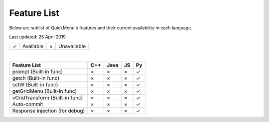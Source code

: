 Feature List
============

Below are sublist of QuickMenu's features and their current availability in each language.

Last updated: 25 April 2019

+---+-------------+---+-------------+
| ✓ | Available   | × | Unavailable |
+---+-------------+---+-------------+

|

+----------------------------------------------------+-------+-------+-------+-------+
| Feature List                                       | C++   | Java  | JS    | Py    |
+====================================================+=======+=======+=======+=======+
| prompt (Built-in func)                             |   ×   |   ×   |   ×   |   ✓   |
+----------------------------------------------------+-------+-------+-------+-------+
| getch (Built-in func)                              |   ×   |   ×   |   ×   |   ✓   |
+----------------------------------------------------+-------+-------+-------+-------+
| setW (Built-in func)                               |   ×   |   ×   |   ×   |   ✓   |
+----------------------------------------------------+-------+-------+-------+-------+
| getGridMenu (Built-in func)                        |   ×   |   ×   |   ×   |   ✓   |
+----------------------------------------------------+-------+-------+-------+-------+
| vGridTransform (Built-in func)                     |   ×   |   ×   |   ×   |   ✓   |
+----------------------------------------------------+-------+-------+-------+-------+
| Auto-commit                                        |   ×   |   ×   |   ×   |   ✓   |
+----------------------------------------------------+-------+-------+-------+-------+
| Response injection (for debug)                     |   ×   |   ×   |   ×   |   ✓   |
+----------------------------------------------------+-------+-------+-------+-------+
